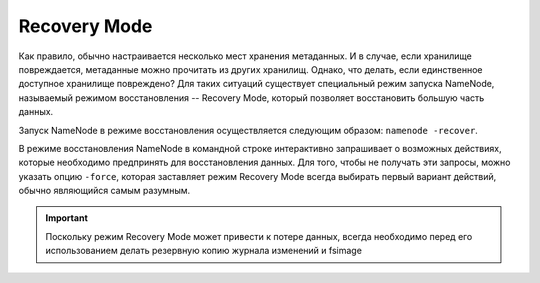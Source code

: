 Recovery Mode
==============

Как правило, обычно настраивается несколько мест хранения метаданных. И в случае, если хранилище повреждается, метаданные можно прочитать из других хранилищ. Однако, что делать, если единственное доступное хранилище повреждено? Для таких ситуаций существует специальный режим запуска NameNode, называемый режимом восстановления -- Recovery Mode, который позволяет восстановить большую часть данных.

Запуск NameNode в режиме восстановления осуществляется следующим образом: ``namenode -recover``.

В режиме восстановления NameNode в командной строке интерактивно запрашивает о возможных действиях, которые необходимо предпринять для восстановления данных. Для того, чтобы не получать эти запросы, можно указать опцию ``-force``, которая заставляет режим Recovery Mode всегда выбирать первый вариант действий, обычно являющийся самым разумным.

.. important:: Поскольку режим Recovery Mode может привести к потере данных, всегда необходимо перед его использованием делать резервную копию журнала изменений и fsimage
